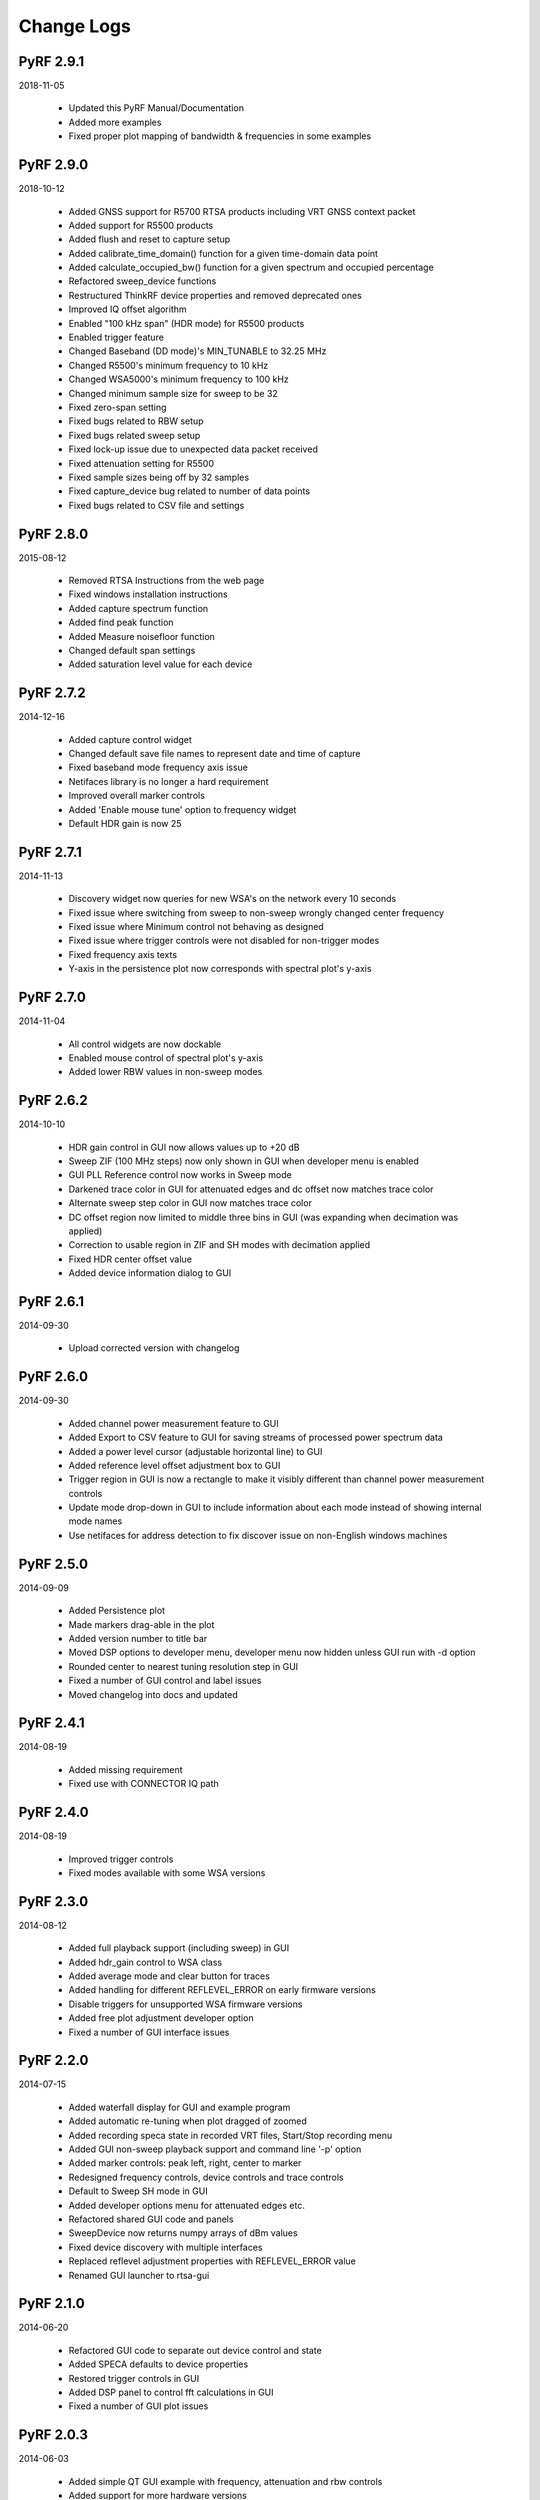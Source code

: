 
Change Logs
===========

PyRF 2.9.1
----------

2018-11-05

 * Updated this PyRF Manual/Documentation
 * Added more examples
 * Fixed proper plot mapping of bandwidth & frequencies in some examples

PyRF 2.9.0
----------

2018-10-12

 * Added GNSS support for R5700 RTSA products including VRT GNSS context packet
 * Added support for R5500 products
 * Added flush and reset to capture setup
 * Added calibrate_time_domain() function for a given time-domain data point
 * Added calculate_occupied_bw() function for a given spectrum and occupied percentage
 * Refactored sweep_device functions
 * Restructured ThinkRF device properties and removed deprecated ones
 * Improved IQ offset algorithm
 * Enabled "100 kHz span" (HDR mode) for R5500 products
 * Enabled trigger feature
 * Changed Baseband (DD mode)'s MIN_TUNABLE to 32.25 MHz
 * Changed R5500's minimum frequency to 10 kHz
 * Changed WSA5000's minimum frequency to 100 kHz
 * Changed minimum sample size for sweep to be 32
 * Fixed zero-span setting
 * Fixed bugs related to RBW setup
 * Fixed bugs related sweep setup
 * Fixed lock-up issue due to unexpected data packet received
 * Fixed attenuation setting for R5500
 * Fixed sample sizes being off by 32 samples
 * Fixed capture_device bug related to number of data points
 * Fixed bugs related to CSV file and settings


PyRF 2.8.0
----------

2015-08-12

 * Removed RTSA Instructions from the web page
 * Fixed windows installation instructions
 * Added capture spectrum function
 * Added find peak function
 * Added Measure noisefloor function
 * Changed default span settings
 * Added saturation level value for each device

PyRF 2.7.2
----------

2014-12-16

 * Added capture control widget
 * Changed default save file names to represent date and time of capture
 * Fixed baseband mode frequency axis issue
 * Netifaces library is no longer a hard requirement
 * Improved overall marker controls
 * Added 'Enable mouse tune' option to frequency widget
 * Default HDR gain is now 25

PyRF 2.7.1
----------

2014-11-13

 * Discovery widget now queries for new WSA's on the network every 10 seconds
 * Fixed issue where switching from sweep to non-sweep wrongly changed center frequency
 * Fixed issue where Minimum control not behaving as designed
 * Fixed issue where trigger controls were not disabled for non-trigger modes
 * Fixed frequency axis texts
 * Y-axis in the persistence plot now corresponds with spectral plot's y-axis

PyRF 2.7.0
----------

2014-11-04

 * All control widgets are now dockable
 * Enabled mouse control of spectral plot's y-axis
 * Added lower RBW values in non-sweep modes

PyRF 2.6.2
----------

2014-10-10

 * HDR gain control in GUI now allows values up to +20 dB
 * Sweep ZIF (100 MHz steps) now only shown in GUI when developer menu is
   enabled
 * GUI PLL Reference control now works in Sweep mode
 * Darkened trace color in GUI for attenuated edges and dc offset now matches
   trace color
 * Alternate sweep step color in GUI now matches trace color
 * DC offset region now limited to middle three bins in GUI (was expanding
   when decimation was applied)
 * Correction to usable region in ZIF and SH modes with decimation applied
 * Fixed HDR center offset value
 * Added device information dialog to GUI

PyRF 2.6.1
----------

2014-09-30

 * Upload corrected version with changelog

PyRF 2.6.0
----------

2014-09-30

 * Added channel power measurement feature to GUI
 * Added Export to CSV feature to GUI for saving streams of processed
   power spectrum data
 * Added a power level cursor (adjustable horizontal line) to GUI
 * Added reference level offset adjustment box to GUI
 * Trigger region in GUI is now a rectangle to make it visibly different
   than channel power measurement controls
 * Update mode drop-down in GUI to include information about each mode
   instead of showing internal mode names
 * Use netifaces for address detection to fix discover issue on
   non-English windows machines

PyRF 2.5.0
----------

2014-09-09

 * Added Persistence plot
 * Made markers drag-able in the plot
 * Added version number to title bar
 * Moved DSP options to developer menu, developer menu now hidden
   unless GUI run with -d option
 * Rounded center to nearest tuning resolution step in GUI
 * Fixed a number of GUI control and label issues
 * Moved changelog into docs and updated

PyRF 2.4.1
----------

2014-08-19

 * Added missing requirement
 * Fixed use with CONNECTOR IQ path

PyRF 2.4.0
----------

2014-08-19

 * Improved trigger controls
 * Fixed modes available with some WSA versions

PyRF 2.3.0
----------

2014-08-12

 * Added full playback support (including sweep) in GUI
 * Added hdr_gain control to WSA class
 * Added average mode and clear button for traces
 * Added handling for different REFLEVEL_ERROR on early firmware versions
 * Disable triggers for unsupported WSA firmware versions
 * Added free plot adjustment developer option
 * Fixed a number of GUI interface issues

PyRF 2.2.0
----------

2014-07-15

 * Added waterfall display for GUI and example program
 * Added automatic re-tuning when plot dragged of zoomed
 * Added recording speca state in recorded VRT files, Start/Stop recording menu
 * Added GUI non-sweep playback support and command line '-p' option
 * Added marker controls: peak left, right, center to marker
 * Redesigned frequency controls, device controls and trace controls
 * Default to Sweep SH mode in GUI
 * Added developer options menu for attenuated edges etc.
 * Refactored shared GUI code and panels
 * SweepDevice now returns numpy arrays of dBm values
 * Fixed device discovery with multiple interfaces
 * Replaced reflevel adjustment properties with REFLEVEL_ERROR value
 * Renamed GUI launcher to rtsa-gui

PyRF 2.1.0
----------

2014-06-20

 * Refactored GUI code to separate out device control and state
 * Added SPECA defaults to device properties
 * Restored trigger controls in GUI
 * Added DSP panel to control fft calculations in GUI
 * Fixed a number of GUI plot issues

PyRF 2.0.3
----------

2014-06-03

 * Added simple QT GUI example with frequency, attenuation and rbw controls
 * Added support for more hardware versions
 * Fixed plotting issues in a number of modes in GUI

PyRF 2.0.2
----------

2014-04-29

 * Removed Sweep ZIF mode from GUI
 * Fixed RFE input mode GUI issues

PyRF 2.0.1
----------

2014-04-21

 * Added Sweep SH mode support to SweepDevice
 * Added IQ in, DD, SHN RFE modes to GUI
 * Added IQ output path and PLL reference controls to GUI
 * Added discovery widget to GUI for finding devices
 * Fixed a number of issues

PyRF 2.0.0
----------

2014-01-31
 * Added multiple traces and trace controls to GUI
 * Added constellation and IQ plots
 * Added raw VRT capture-to-file support
 * Updated SweepDevice sweep plan calculation
 * Created separate GUI for single capture modes
 * Updated device properties for WSA5000 RFE modes
 * Show attenuated edges in gray, sweep steps in different colors in GUI
 * Added decimation and frequency shift controls to single capture GUI
 * Fixed many issues with WSA5000 different RFE mode support
 * Removed trigger controls, waiting for hardware support
 * Switched to using pyinstaller for better windows build support

PyRF 1.2.0
----------

2013-10-01
 * Added WSA5000 support
 * Added WSA discovery example scripts
 * Renamed WSA4000 class to WSA (supports WSA5000 as well)
 * Separated device properties from WSA class

PyRF 1.1.0
----------

2013-07-19
 * Fixed some py2exe issues
 * Show the GUI even when not connected

PyRF 1.0.0
----------

2013-07-18

 * Switched to pyqtgraph for spectrum plot
 * Added trigger controls
 * Added markers
 * Added hotkeys for control
 * Added bandwidth control
 * Renamed GUI launcher speca-gui
 * Created SweepDevice to generalize spectrum analyzer-type function
 * Created CaptureDevice to collect single captures and related context

PyRF 0.4.0
----------

2013-05-18

 * pyrf.connectors.twisted_async.TwistedConnector now has a
   vrt_callback attribute for setting a function to call when
   VRT packets are received.

   This new callback takes a single parameter: a pyrf.vrt.DataPacket
   or pyrf.vrt.ContextPacket instance.

   The old method of emulating a synchronous read() interface
   from a pyrf.devices.thinkrf.WSA4000 instance is no longer
   supported, and will now raise a
   pyrf.connectors.twisted_async.TwistedConnectorError exception.
 * New methods added to pyrf.devices.thinkrf.WSA4000: abort(),
   spp(), ppb(), stream_start(), stream_stop(), stream_status()
 * Added support for stream ID context packets and provide a value
   for sweep ID context packet not converted to a hex string
 * wsa4000gui updated to use vrt callback
 * "wsa4000gui -v" enables verbose mode which currently shows SCPI
   commands sent and responses received on stdout
 * Added examples/stream.py example for testing stream data rate
 * Updated examples/twisted_show_i_q.py for new vrt_callback
 * Removed pyrf.twisted_util module which implemented old
   synchronous read() interface
 * Removed now unused pyrf.connectors.twisted_async.VRTTooMuchData
   exception
 * Removed wsa4000gui-blocking script
 * Fix for power spectrum calculation in pyrf.numpy_util

PyRF 0.3.0
----------

2013-02-01

 * API now allows asynchronous use with TwistedConnector
 * GUI now uses asynchronous mode, but synchronous version may still
   be built as wsa4000gui-blocking
 * GUI moved from examples to inside the package at pyrf.gui and built
   from the same setup.py
 * add Twisted version of show_i_q.py example
 * documentation: installation instructions, requirements, py2exe
   instructions, user manual and many other changes
 * fix support for reading WSA4000 very low frequency range
 * pyrf.util.read_data_and_reflevel() was renamed to
   read_data_and_context()
 * pyrf.util.socketread() was moved to
   pyrf.connectors.blocking.socketread()
 * added requirements.txt for building dependencies from source

PyRF 0.2.5
----------

2013-01-26

 * fix for compute_fft calculations

PyRF 0.2.4
----------

2013-01-19

 * fix for missing devices file in setup.py

PyRF 0.2.3
----------

2013-01-19

 * add planned features to docs

PyRF 0.2.2
----------

2013-01-17

 * rename package from python-thinkrf to PyRF

python-thinkrf 0.2.1
--------------------

2012-12-21

 * update for WSA4000 firmware 2.5.3 decimation change

python-thinkrf 0.2.0
--------------------

2012-12-09

 * GUI: add BPF toggle, Antenna switching, --reset option, "Open Device"
   dialog, IF Gain control, Span control, RBW control, update freq on
   finished editing
 * create basic documentation and reference and improve docstrings
 * bug fixes for GUI, py2exe setup.py
 * GUI perfomance improvements

python-thinkrf 0.1.0
--------------------

2012-12-01

 * initial release
